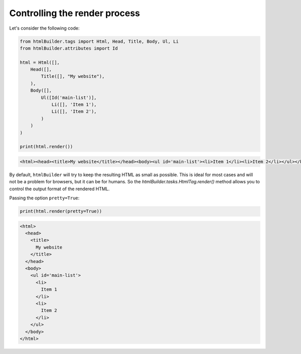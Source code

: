 Controlling the render process
******************************
Let's consider the following code:

.. code:: python

    from htmlBuilder.tags import Html, Head, Title, Body, Ul, Li
    from htmlBuilder.attributes import Id

    html = Html([],
        Head([],
            Title([], "My website"),
        ),
        Body([],
            Ul([Id('main-list')],
                Li([], 'Item 1'),
                Li([], 'Item 2'),
            )
        )
    )

    print(html.render())

.. code:: html

   <html><head><title>My website</title></head><body><ul id='main-list'><li>Item 1</li><li>Item 2</li></ul></body></html>

By default, ``htmlBuilder`` will try to keep the resulting HTML as small as possible. This is ideal for most cases and will not be a problem for browsers, but it can be for humans. So the `htmlBuilder.tasks.HtmlTag.render()` method allows you to control the output format of the rendered HTML.

Passing the option ``pretty=True``:

.. code:: python

    print(html.render(pretty=True))

.. code:: html

    <html>
      <head>
        <title>
          My website
        </title>
      </head>
      <body>
        <ul id='main-list'>
          <li>
            Item 1
          </li>
          <li>
            Item 2
          </li>
        </ul>
      </body>
    </html>
